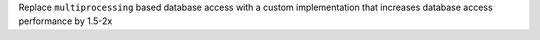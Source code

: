 Replace ``multiprocessing`` based database access with a custom implementation that increases database access performance by 1.5-2x
